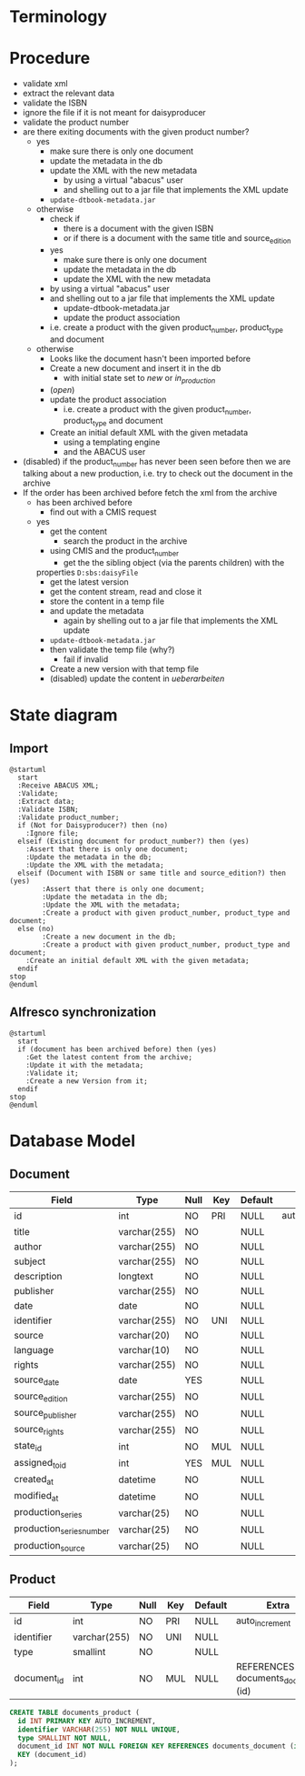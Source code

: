 * Terminology

* Procedure
- validate xml
- extract the relevant data
- validate the ISBN
- ignore the file if it is not meant for daisyproducer
- validate the product number
- are there exiting documents with the given product number?
  - yes
    - make sure there is only one document
    - update the metadata in the db
    - update the XML with the new metadata
      - by using a virtual "abacus" user
      - and shelling out to a jar file that implements the XML update
	- ~update-dtbook-metadata.jar~
  - otherwise
    - check if
      - there is a document with the given ISBN
      - or if there is a document with the same title and source_edition
    - yes
      - make sure there is only one document
      - update the metadata in the db
      - update the XML with the new metadata
	- by using a virtual "abacus" user
	- and shelling out to a jar file that implements the XML update
	  - update-dtbook-metadata.jar
      - update the product association
	- i.e. create a product with the given product_number, product_type and document
  - otherwise
    - Looks like the document hasn't been imported before
    - Create a new document and insert it in the db
      - with initial state set to /new/ or /in_production/
	- (/open/)
    - update the product association
      - i.e. create a product with the given product_number, product_type and document
    - Create an initial default XML with the given metadata
      - using a templating engine
      - and the ABACUS user
- (disabled) if the product_number has never been seen before then we
  are talking about a new production, i.e. try to check out the
  document in the archive
- If the order has been archived before fetch the xml from the archive
  - has been archived before
    - find out with a CMIS request
  - yes
    - get the content
      - search the product in the archive
	- using CMIS and the product_number
      - get the the sibling object (via the parents children) with the
	properties ~D:sbs:daisyFile~
      - get the latest version
      - get the content stream, read and close it
    - store the content in a temp file
    - and update the metadata
      - again by shelling out to a jar file that implements the XML
        update
	- ~update-dtbook-metadata.jar~
    - then validate the temp file (why?)
      - fail if invalid
    - Create a new version with that temp file
    - (disabled) update the content in /ueberarbeiten/

* State diagram
** Import
#+begin_src plantuml :file ABACUS_import.png
@startuml
  start
  :Receive ABACUS XML;
  :Validate;
  :Extract data;
  :Validate ISBN;
  :Validate product_number;
  if (Not for Daisyproducer?) then (no)
    :Ignore file;
  elseif (Existing document for product_number?) then (yes)
	:Assert that there is only one document;
	:Update the metadata in the db;
	:Update the XML with the metadata;
  elseif (Document with ISBN or same title and source_edition?) then (yes)
      	:Assert that there is only one document;
      	:Update the metadata in the db;
      	:Update the XML with the metadata;
      	:Create a product with given product_number, product_type and document;
  else (no)
      	:Create a new document in the db;
      	:Create a product with given product_number, product_type and document;
	:Create an initial default XML with the given metadata;
  endif
stop
@enduml
#+end_src

#+RESULTS:
[[file:ABACUS_import.png]]

** Alfresco synchronization
#+begin_src plantuml :file Alfresco_sync.png
@startuml
  start
  if (document has been archived before) then (yes)
    :Get the latest content from the archive;
    :Update it with the metadata;
    :Validate it;
    :Create a new Version from it;
  endif
stop
@enduml
#+end_src

#+RESULTS:
[[file:Alfresco_sync.png]]

* Database Model

** Document
| Field                    | Type         | Null | Key | Default | Extra          |
|--------------------------+--------------+------+-----+---------+----------------|
| id                       | int          | NO   | PRI | NULL    | auto_increment |
| title                    | varchar(255) | NO   |     | NULL    |                |
| author                   | varchar(255) | NO   |     | NULL    |                |
| subject                  | varchar(255) | NO   |     | NULL    |                |
| description              | longtext     | NO   |     | NULL    |                |
| publisher                | varchar(255) | NO   |     | NULL    |                |
| date                     | date         | NO   |     | NULL    |                |
| identifier               | varchar(255) | NO   | UNI | NULL    |                |
| source                   | varchar(20)  | NO   |     | NULL    |                |
| language                 | varchar(10)  | NO   |     | NULL    |                |
| rights                   | varchar(255) | NO   |     | NULL    |                |
| source_date              | date         | YES  |     | NULL    |                |
| source_edition           | varchar(255) | NO   |     | NULL    |                |
| source_publisher         | varchar(255) | NO   |     | NULL    |                |
| source_rights            | varchar(255) | NO   |     | NULL    |                |
| state_id                 | int          | NO   | MUL | NULL    |                |
| assigned_to_id           | int          | YES  | MUL | NULL    |                |
| created_at               | datetime     | NO   |     | NULL    |                |
| modified_at              | datetime     | NO   |     | NULL    |                |
| production_series        | varchar(25)  | NO   |     | NULL    |                |
| production_series_number | varchar(25)  | NO   |     | NULL    |                |
| production_source        | varchar(25)  | NO   |     | NULL    |                |

** Product
| Field       | Type         | Null | Key | Default | Extra                              |
|-------------+--------------+------+-----+---------+------------------------------------|
| id          | int          | NO   | PRI | NULL    | auto_increment                     |
| identifier  | varchar(255) | NO   | UNI | NULL    |                                    |
| type        | smallint     | NO   |     | NULL    |                                    |
| document_id | int          | NO   | MUL | NULL    | REFERENCES documents_document (id) |

#+begin_src sql
  CREATE TABLE documents_product (
    id INT PRIMARY KEY AUTO_INCREMENT,
    identifier VARCHAR(255) NOT NULL UNIQUE,
    type SMALLINT NOT NULL,
    document_id INT NOT NULL FOREIGN KEY REFERENCES documents_document (id),
    KEY (document_id)
  );
#+end_src


